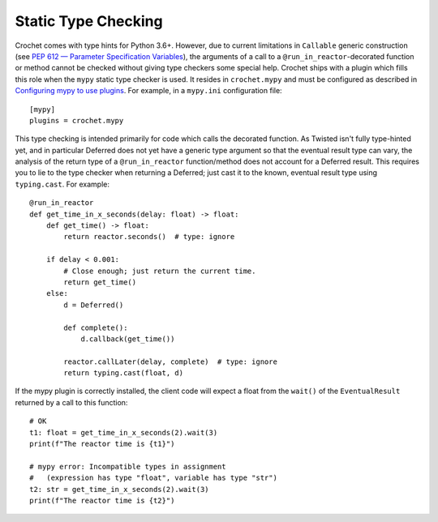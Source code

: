 Static Type Checking
--------------------

Crochet comes with type hints for Python 3.6+.  However, due to current
limitations in ``Callable`` generic construction (see
`PEP 612 — Parameter Specification Variables`_), the arguments of a call to
a ``@run_in_reactor``-decorated function or method cannot be checked without
giving type checkers some special help.  Crochet ships with a plugin which
fills this role when the ``mypy`` static type checker is used.  It resides in
``crochet.mypy`` and must be configured as described in
`Configuring mypy to use plugins`_.  For example, in a ``mypy.ini``
configuration file::

    [mypy]
    plugins = crochet.mypy

This type checking is intended primarily for code which calls the decorated
function.  As Twisted isn't fully type-hinted yet, and in particular Deferred
does not yet have a generic type argument so that the eventual result type can
vary, the analysis of the return type of a ``@run_in_reactor`` function/method
does not account for a Deferred result.  This requires you to lie to the type
checker when returning a Deferred; just cast it to the known, eventual result
type using ``typing.cast``.  For example::

    @run_in_reactor
    def get_time_in_x_seconds(delay: float) -> float:
        def get_time() -> float:
            return reactor.seconds()  # type: ignore

        if delay < 0.001:
            # Close enough; just return the current time.
            return get_time()
        else:
            d = Deferred()

            def complete():
                d.callback(get_time())

            reactor.callLater(delay, complete)  # type: ignore
            return typing.cast(float, d)

If the mypy plugin is correctly installed, the client code will expect a float
from the ``wait()`` of the ``EventualResult`` returned by a call to this
function::

    # OK
    t1: float = get_time_in_x_seconds(2).wait(3)
    print(f"The reactor time is {t1}")

    # mypy error: Incompatible types in assignment
    #   (expression has type "float", variable has type "str")
    t2: str = get_time_in_x_seconds(2).wait(3)
    print(f"The reactor time is {t2}")

.. _PEP 612 — Parameter Specification Variables: https://www.python.org/dev/peps/pep-0612/
.. _Configuring mypy to use plugins: https://mypy.readthedocs.io/en/latest/extending_mypy.html#configuring-mypy-to-use-plugins
